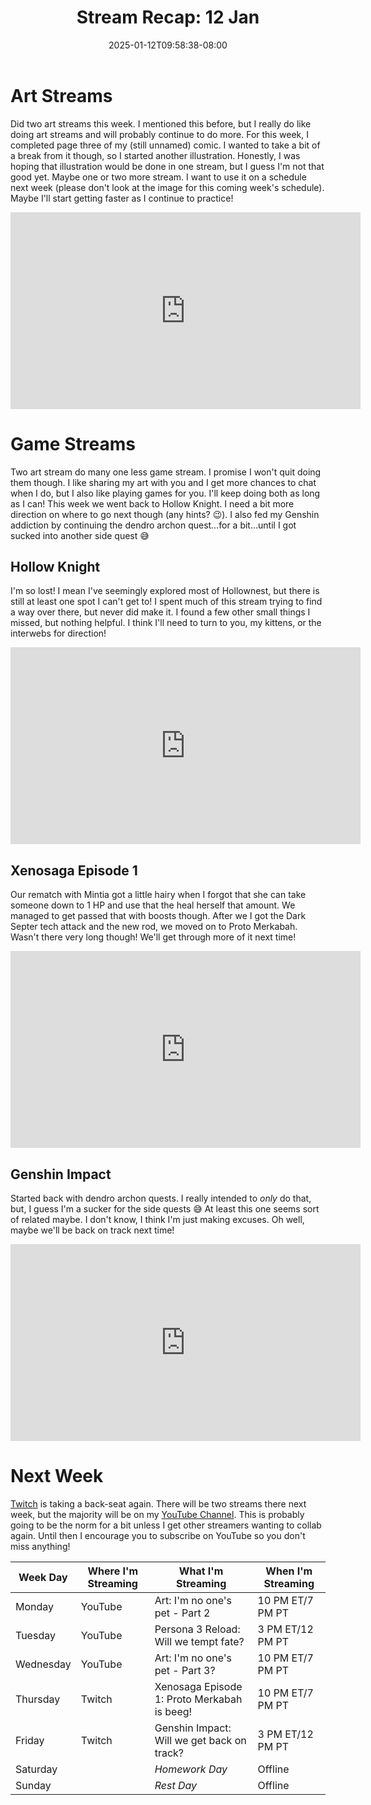 #+TITLE: Stream Recap: 12 Jan
#+DATE: 2025-01-12T09:58:38-08:00
#+DRAFT: false
#+DESCRIPTION:
#+TAGS[]: stream recap news
#+KEYWORDS[]:
#+SLUG:
#+SUMMARY: I much more typical week after taking so much time off for holidays! We finished another page, started another illustration, went back to Hollownest, and more! I enjoyed getting to spend more time with the kittens! Hope you enjoyed it too~ 💜

* Art Streams
Did two art streams this week. I mentioned this before, but I really do like doing art streams and will probably continue to do more. For this week, I completed page three of my (still unnamed) comic. I wanted to take a bit of a break from it though, so I started another illustration. Honestly, I was hoping that illustration would be done in one stream, but I guess I'm not that good yet. Maybe one or two more stream. I want to use it on a schedule next week (please don't look at the image for this coming week's schedule). Maybe I'll start getting faster as I continue to practice!
#+begin_export html
<iframe width="560" height="315" src="https://www.youtube.com/embed/XpQyPaAYgNs?si=S0lUtlgmbDHldUU8" title="YouTube video player" frameborder="0" allow="accelerometer; autoplay; clipboard-write; encrypted-media; gyroscope; picture-in-picture; web-share" referrerpolicy="strict-origin-when-cross-origin" allowfullscreen></iframe>
#+end_export
* Game Streams
Two art stream do many one less game stream. I promise I won't quit doing them though. I like sharing my art with you and I get more chances to chat when I do, but I also like playing games for you. I'll keep doing both as long as I can! This week we went back to Hollow Knight. I need a bit more direction on where to go next though (any hints? 😉). I also fed my Genshin addiction by continuing the dendro archon quest...for a bit...until I got sucked into another side quest 😅
** Hollow Knight
I'm so lost! I mean I've seemingly explored most of Hollownest, but there is still at least one spot I can't get to! I spent much of this stream trying to find a way over there, but never did make it. I found a few other small things I missed, but nothing helpful. I think I'll need to turn to you, my kittens, or the interwebs for direction!
#+begin_export html
<iframe width="560" height="315" src="https://www.youtube.com/embed/pY558p3pVek?si=tnesU6OhDf96G6R-" title="YouTube video player" frameborder="0" allow="accelerometer; autoplay; clipboard-write; encrypted-media; gyroscope; picture-in-picture; web-share" referrerpolicy="strict-origin-when-cross-origin" allowfullscreen></iframe>
#+end_export
** Xenosaga Episode 1
Our rematch with Mintia got a little hairy when I forgot that she can take someone down to 1 HP and use that the heal herself that amount. We managed to get passed that with boosts though. After we I got the Dark Septer tech attack and the new rod, we moved on to Proto Merkabah. Wasn't there very long though! We'll get through more of it next time!
#+begin_export html
<iframe width="560" height="315" src="https://www.youtube.com/embed/hyyS4a3DVNQ?si=lsr6glHUnCGXJzAs" title="YouTube video player" frameborder="0" allow="accelerometer; autoplay; clipboard-write; encrypted-media; gyroscope; picture-in-picture; web-share" referrerpolicy="strict-origin-when-cross-origin" allowfullscreen></iframe>
#+end_export
** Genshin Impact
Started back with dendro archon quests. I really intended to /only/ do that, but, I guess I'm a sucker for the side quests 😅 At least this one seems sort of related maybe. I don't know, I think I'm just making excuses. Oh well, maybe we'll be back on track next time!
#+begin_export html
<iframe width="560" height="315" src="https://www.youtube.com/embed/3GdFbgWbxAw?si=Ofxgw3P3YlTTazXK" title="YouTube video player" frameborder="0" allow="accelerometer; autoplay; clipboard-write; encrypted-media; gyroscope; picture-in-picture; web-share" referrerpolicy="strict-origin-when-cross-origin" allowfullscreen></iframe>
#+end_export
* Next Week
[[https://www.twitch.tv/yayoi_chi][Twitch]] is taking a back-seat again. There will be two streams there next week, but the majority will be on my [[https://www.youtube.com/@yayoi-chi][YouTube Channel]]. This is probably going to be the norm for a bit unless I get other streamers wanting to collab again. Until then I encourage you to subscribe on YouTube so you don't miss anything!
#+attr_html: :align center :width 100% :title Next week's Schedule :alt Schedule for Week 1/13 - 1/19
[[/~yayoi/images/schedules/2025/13Jan.png]]
| Week Day  | Where I'm Streaming | What I'm Streaming                          | When I'm Streaming |
|-----------+---------------------+---------------------------------------------+--------------------|
| Monday    | YouTube             | Art: I'm no one's pet - Part 2              | 10 PM ET/7 PM PT   |
| Tuesday   | YouTube             | Persona 3 Reload: Will we tempt fate?       | 3 PM ET/12 PM PT   |
| Wednesday | YouTube             | Art: I'm no one's pet - Part 3?             | 10 PM ET/7 PM PT   |
| Thursday  | Twitch              | Xenosaga Episode 1: Proto Merkabah is beeg! | 10 PM ET/7 PM PT   |
| Friday    | Twitch              | Genshin Impact: Will we get back on track?  | 3 PM ET/12 PM PT   |
| Saturday  |                     | /Homework Day/                              | Offline            |
| Sunday    |                     | /Rest Day/                                  | Offline            |
